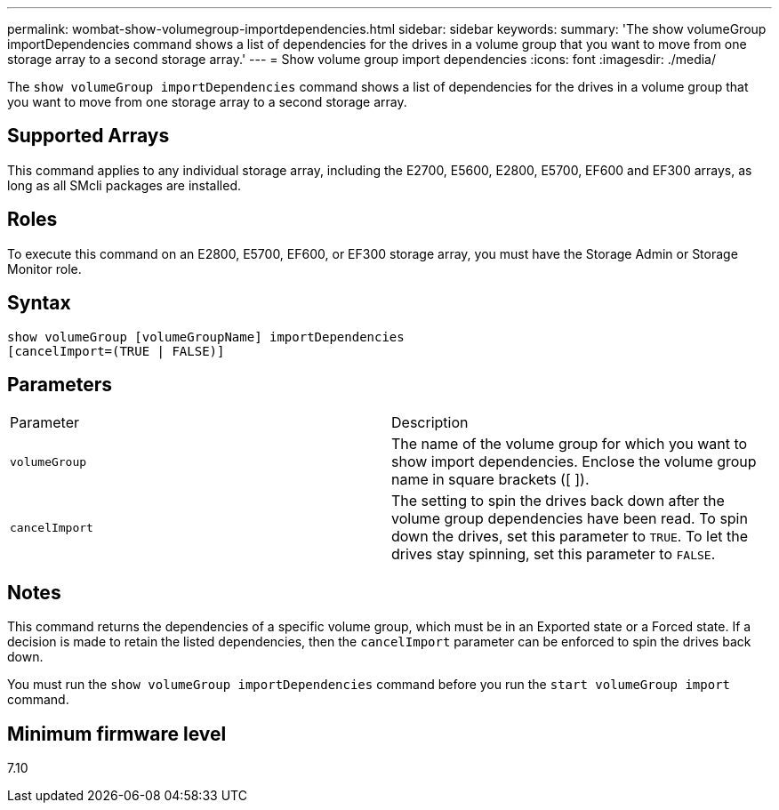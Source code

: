 ---
permalink: wombat-show-volumegroup-importdependencies.html
sidebar: sidebar
keywords: 
summary: 'The show volumeGroup importDependencies command shows a list of dependencies for the drives in a volume group that you want to move from one storage array to a second storage array.'
---
= Show volume group import dependencies
:icons: font
:imagesdir: ./media/

[.lead]
The `show volumeGroup importDependencies` command shows a list of dependencies for the drives in a volume group that you want to move from one storage array to a second storage array.

== Supported Arrays

This command applies to any individual storage array, including the E2700, E5600, E2800, E5700, EF600 and EF300 arrays, as long as all SMcli packages are installed.

== Roles

To execute this command on an E2800, E5700, EF600, or EF300 storage array, you must have the Storage Admin or Storage Monitor role.

== Syntax

----
show volumeGroup [volumeGroupName] importDependencies
[cancelImport=(TRUE | FALSE)]
----

== Parameters

|===
| Parameter| Description
a|
`volumeGroup`
a|
The name of the volume group for which you want to show import dependencies. Enclose the volume group name in square brackets ([ ]).
a|
`cancelImport`
a|
The setting to spin the drives back down after the volume group dependencies have been read. To spin down the drives, set this parameter to `TRUE`. To let the drives stay spinning, set this parameter to `FALSE`.
|===

== Notes

This command returns the dependencies of a specific volume group, which must be in an Exported state or a Forced state. If a decision is made to retain the listed dependencies, then the `cancelImport` parameter can be enforced to spin the drives back down.

You must run the `show volumeGroup importDependencies` command before you run the `start volumeGroup import` command.

== Minimum firmware level

7.10
